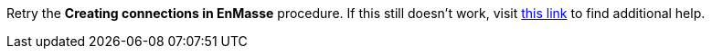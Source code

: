 Retry the *Creating connections in EnMasse* procedure. If this still doesn't work, visit link:{fuse-url}[this link, window="_blank"] to find additional help.
